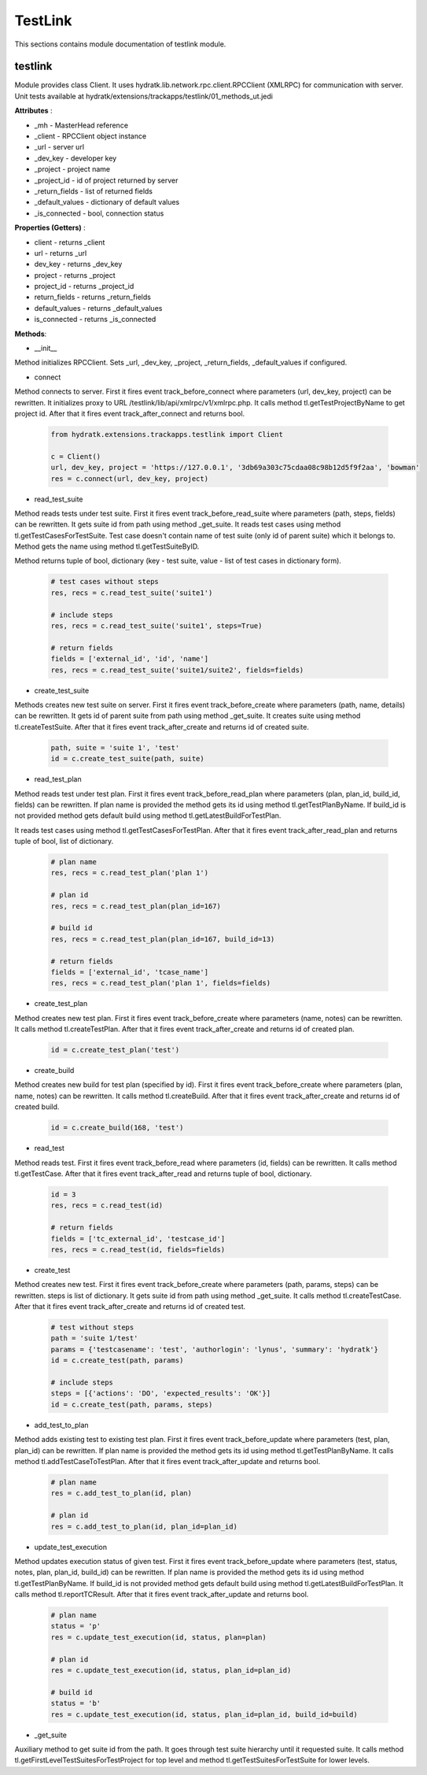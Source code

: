 .. _module_ext_trackapps_testlink:

TestLink
========

This sections contains module documentation of testlink module.

testlink
^^^^^^^^

Module provides class Client. It uses hydratk.lib.network.rpc.client.RPCClient (XMLRPC) for communication with server.
Unit tests available at hydratk/extensions/trackapps/testlink/01_methods_ut.jedi

**Attributes** :

* _mh - MasterHead reference
* _client - RPCClient object instance
* _url - server url
* _dev_key - developer key
* _project - project name
* _project_id - id of project returned by server
* _return_fields - list of returned fields
* _default_values - dictionary of default values
* _is_connected - bool, connection status

**Properties (Getters)** :

* client - returns _client
* url - returns _url
* dev_key - returns _dev_key
* project - returns _project
* project_id - returns _project_id
* return_fields - returns _return_fields
* default_values - returns _default_values
* is_connected - returns _is_connected

**Methods**: 

* __init__

Method initializes RPCClient. Sets _url, _dev_key, _project, _return_fields, _default_values if configured.

* connect

Method connects to server. First it fires event track_before_connect where parameters (url, dev_key, project) can be rewritten.
It initializes proxy to URL /testlink/lib/api/xmlrpc/v1/xmlrpc.php. It calls method tl.getTestProjectByName to get project id.
After that it fires event track_after_connect and returns bool.

  .. code-block:: python
  
     from hydratk.extensions.trackapps.testlink import Client
  
     c = Client()
     url, dev_key, project = 'https://127.0.0.1', '3db69a303c75cdaa08c98b12d5f9f2aa', 'bowman'
     res = c.connect(url, dev_key, project)       
     
* read_test_suite

Method reads tests under test suite. First it fires event track_before_read_suite where parameters (path, steps, fields) can be rewritten.
It gets suite id from path using method _get_suite. It reads test cases using method tl.getTestCasesForTestSuite. Test case doesn't contain
name of test suite (only id of parent suite) which it belongs to. Method gets the name using method tl.getTestSuiteByID. 

Method returns tuple of bool, dictionary (key - test suite, value - list of test cases in dictionary form).

  .. code-block:: python
  
     # test cases without steps
     res, recs = c.read_test_suite('suite1')
     
     # include steps
     res, recs = c.read_test_suite('suite1', steps=True)
     
     # return fields
     fields = ['external_id', 'id', 'name']
     res, recs = c.read_test_suite('suite1/suite2', fields=fields)  
     
* create_test_suite

Methods creates new test suite on server. First it fires event track_before_create where parameters (path, name, details) can be rewritten. 
It gets id of parent suite from path using method _get_suite. It creates suite using method tl.createTestSuite.
After that it fires event track_after_create and returns id of created suite.

  .. code-block:: python
  
     path, suite = 'suite 1', 'test' 
     id = c.create_test_suite(path, suite)
     
* read_test_plan

Method reads test under test plan. First it fires event track_before_read_plan where parameters (plan, plan_id, build_id, fields) can be rewritten.
If plan name is provided the method gets its id using method tl.getTestPlanByName. If build_id is not provided method gets default build using method 
tl.getLatestBuildForTestPlan. 

It reads test cases using method tl.getTestCasesForTestPlan. After that it fires event track_after_read_plan and returns tuple of bool, list of dictionary.

  .. code-block:: python
   
     # plan name
     res, recs = c.read_test_plan('plan 1')   
     
     # plan id 
     res, recs = c.read_test_plan(plan_id=167)
     
     # build id
     res, recs = c.read_test_plan(plan_id=167, build_id=13)
     
     # return fields
     fields = ['external_id', 'tcase_name']
     res, recs = c.read_test_plan('plan 1', fields=fields) 
     
* create_test_plan

Method creates new test plan. First it fires event track_before_create where parameters (name, notes) can be rewritten.
It calls method tl.createTestPlan. After that it fires event track_after_create and returns id of created plan.

  .. code-block:: python
  
     id = c.create_test_plan('test')
     
* create_build

Method creates new build for test plan (specified by id). First it fires event track_before_create where parameters (plan, name, notes) can be rewritten.
It calls method tl.createBuild. After that it fires event track_after_create and returns id of created build.

  .. code-block:: python
  
     id = c.create_build(168, 'test') 
     
* read_test

Method reads test. First it fires event track_before_read where parameters (id, fields) can be rewritten.
It calls method tl.getTestCase. After that it fires event track_after_read and returns tuple of bool, dictionary.

  .. code-block:: python
  
     id = 3
     res, recs = c.read_test(id)   
     
     # return fields
     fields = ['tc_external_id', 'testcase_id']
     res, recs = c.read_test(id, fields=fields)
     
* create_test

Method creates new test. First it fires event track_before_create where parameters (path, params, steps) can be rewritten.
steps is list of dictionary. It gets suite id from path using method _get_suite. It calls method tl.createTestCase. 
After that it fires event track_after_create and returns id of created test.

  .. code-block:: python
  
     # test without steps
     path = 'suite 1/test'
     params = {'testcasename': 'test', 'authorlogin': 'lynus', 'summary': 'hydratk'}
     id = c.create_test(path, params)                               
     
     # include steps
     steps = [{'actions': 'DO', 'expected_results': 'OK'}]
     id = c.create_test(path, params, steps)
     
* add_test_to_plan

Method adds existing test to existing test plan. First it fires event track_before_update where parameters (test, plan, plan_id) can be rewritten.
If plan name is provided the method gets its id using method tl.getTestPlanByName. It calls method tl.addTestCaseToTestPlan.
After that it fires event track_after_update and returns bool.

  .. code-block:: python
  
     # plan name
     res = c.add_test_to_plan(id, plan)
     
     # plan id     
     res = c.add_test_to_plan(id, plan_id=plan_id)
     
* update_test_execution

Method updates execution status of given test. First it fires event track_before_update where parameters (test, status, notes, plan, plan_id, build_id) can be rewritten.
If plan name is provided the method gets its id using method tl.getTestPlanByName. If build_id is not provided method gets default build using method 
tl.getLatestBuildForTestPlan. It calls method tl.reportTCResult. After that it fires event track_after_update and returns bool.

  .. code-block:: python
  
     # plan name
     status = 'p'
     res = c.update_test_execution(id, status, plan=plan)
     
     # plan id
     res = c.update_test_execution(id, status, plan_id=plan_id)
     
     # build id      
     status = 'b'
     res = c.update_test_execution(id, status, plan_id=plan_id, build_id=build) 
     
* _get_suite

Auxiliary method to get suite id from the path. It goes through test suite hierarchy until it requested suite.
It calls method tl.getFirstLevelTestSuitesForTestProject for top level and method tl.getTestSuitesForTestSuite for lower levels.             